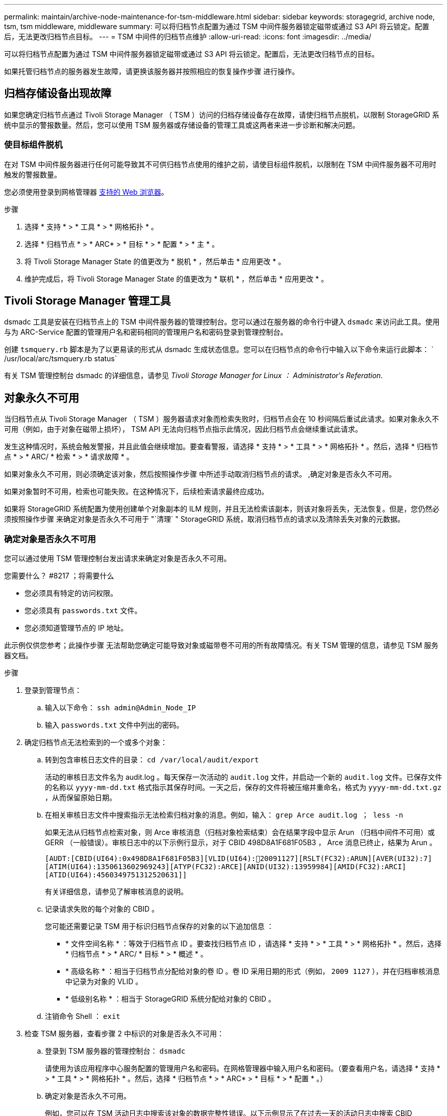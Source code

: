 ---
permalink: maintain/archive-node-maintenance-for-tsm-middleware.html 
sidebar: sidebar 
keywords: storagegrid, archive node, tsm, tsm middleware, middleware 
summary: 可以将归档节点配置为通过 TSM 中间件服务器锁定磁带或通过 S3 API 将云锁定。配置后，无法更改归档节点目标。 
---
= TSM 中间件的归档节点维护
:allow-uri-read: 
:icons: font
:imagesdir: ../media/


[role="lead"]
可以将归档节点配置为通过 TSM 中间件服务器锁定磁带或通过 S3 API 将云锁定。配置后，无法更改归档节点的目标。

如果托管归档节点的服务器发生故障，请更换该服务器并按照相应的恢复操作步骤 进行操作。



== 归档存储设备出现故障

如果您确定归档节点通过 Tivoli Storage Manager （ TSM ）访问的归档存储设备存在故障，请使归档节点脱机，以限制 StorageGRID 系统中显示的警报数量。然后，您可以使用 TSM 服务器或存储设备的管理工具或这两者来进一步诊断和解决问题。



=== 使目标组件脱机

在对 TSM 中间件服务器进行任何可能导致其不可供归档节点使用的维护之前，请使目标组件脱机，以限制在 TSM 中间件服务器不可用时触发的警报数量。

您必须使用登录到网格管理器 xref:../admin/web-browser-requirements.adoc[支持的 Web 浏览器]。

.步骤
. 选择 * 支持 * > * 工具 * > * 网格拓扑 * 。
. 选择 * 归档节点 * > * ARC* > * 目标 * > * 配置 * > * 主 * 。
. 将 Tivoli Storage Manager State 的值更改为 * 脱机 * ，然后单击 * 应用更改 * 。
. 维护完成后，将 Tivoli Storage Manager State 的值更改为 * 联机 * ，然后单击 * 应用更改 * 。




== Tivoli Storage Manager 管理工具

dsmadc 工具是安装在归档节点上的 TSM 中间件服务器的管理控制台。您可以通过在服务器的命令行中键入 `dsmadc` 来访问此工具。使用与为 ARC-Service 配置的管理用户名和密码相同的管理用户名和密码登录到管理控制台。

创建 `tsmquery.rb` 脚本是为了以更易读的形式从 dsmadc 生成状态信息。您可以在归档节点的命令行中输入以下命令来运行此脚本： ` /usr/local/arc/tsmquery.rb status`

有关 TSM 管理控制台 dsmadc 的详细信息，请参见 _Tivoli Storage Manager for Linux ： Administratorʹs Referation_.



== 对象永久不可用

当归档节点从 Tivoli Storage Manager （ TSM ）服务器请求对象而检索失败时，归档节点会在 10 秒间隔后重试此请求。如果对象永久不可用（例如，由于对象在磁带上损坏）， TSM API 无法向归档节点指示此情况，因此归档节点会继续重试此请求。

发生这种情况时，系统会触发警报，并且此值会继续增加。要查看警报，请选择 * 支持 * > * 工具 * > * 网格拓扑 * 。然后，选择 * 归档节点 * > * ARC/ * 检索 * > * 请求故障 * 。

如果对象永久不可用，则必须确定该对象，然后按照操作步骤 中所述手动取消归档节点的请求。 ,确定对象是否永久不可用。

如果对象暂时不可用，检索也可能失败。在这种情况下，后续检索请求最终应成功。

如果将 StorageGRID 系统配置为使用创建单个对象副本的 ILM 规则，并且无法检索该副本，则该对象将丢失，无法恢复。但是，您仍然必须按照操作步骤 来确定对象是否永久不可用于 "`清理` " StorageGRID 系统，取消归档节点的请求以及清除丢失对象的元数据。



=== 确定对象是否永久不可用

您可以通过使用 TSM 管理控制台发出请求来确定对象是否永久不可用。

.您需要什么？ #8217 ；将需要什么
* 您必须具有特定的访问权限。
* 您必须具有 `passwords.txt` 文件。
* 您必须知道管理节点的 IP 地址。


此示例仅供您参考；此操作步骤 无法帮助您确定可能导致对象或磁带卷不可用的所有故障情况。有关 TSM 管理的信息，请参见 TSM 服务器文档。

.步骤
. 登录到管理节点：
+
.. 输入以下命令： `ssh admin@Admin_Node_IP`
.. 输入 `passwords.txt` 文件中列出的密码。


. 确定归档节点无法检索到的一个或多个对象：
+
.. 转到包含审核日志文件的目录： `cd /var/local/audit/export`
+
活动的审核日志文件名为 audit.log 。每天保存一次活动的 `audit.log` 文件，并启动一个新的 `audit.log` 文件。已保存文件的名称以 `yyyy-mm-dd.txt` 格式指示其保存时间。一天之后，保存的文件将被压缩并重命名，格式为 `yyyy-mm-dd.txt.gz` ，从而保留原始日期。

.. 在相关审核日志文件中搜索指示无法检索归档对象的消息。例如，输入： `grep Arce audit.log ； less -n`
+
如果无法从归档节点检索对象，则 Arce 审核消息（归档对象检索结束）会在结果字段中显示 Arun （归档中间件不可用）或 GERR （一般错误）。审核日志中的以下示例行显示，对于 CBID 498D8A1F681F05B3 ， Arce 消息已终止，结果为 Arun 。

+
[listing]
----
[AUDT:[CBID(UI64):0x498D8A1F681F05B3][VLID(UI64):20091127][RSLT(FC32):ARUN][AVER(UI32):7]
[ATIM(UI64):1350613602969243][ATYP(FC32):ARCE][ANID(UI32):13959984][AMID(FC32):ARCI]
[ATID(UI64):4560349751312520631]]
----
+
有关详细信息，请参见了解审核消息的说明。

.. 记录请求失败的每个对象的 CBID 。
+
您可能还需要记录 TSM 用于标识归档节点保存的对象的以下追加信息 ：

+
*** * 文件空间名称 * ：等效于归档节点 ID 。要查找归档节点 ID ，请选择 * 支持 * > * 工具 * > * 网格拓扑 * 。然后，选择 * 归档节点 * > * ARC/ * 目标 * > * 概述 * 。
*** * 高级名称 * ：相当于归档节点分配给对象的卷 ID 。卷 ID 采用日期的形式（例如， `2009 1127` ），并在归档审核消息中记录为对象的 VLID 。
*** * 低级别名称 * ：相当于 StorageGRID 系统分配给对象的 CBID 。


.. 注销命令 Shell ： `exit`


. 检查 TSM 服务器，查看步骤 2 中标识的对象是否永久不可用：
+
.. 登录到 TSM 服务器的管理控制台： `dsmadc`
+
请使用为该应用程序中心服务配置的管理用户名和密码。在网格管理器中输入用户名和密码。（要查看用户名，请选择 * 支持 * > * 工具 * > * 网格拓扑 * 。然后，选择 * 归档节点 * > * ARC* > * 目标 * > * 配置 * 。）

.. 确定对象是否永久不可用。
+
例如，您可以在 TSM 活动日志中搜索该对象的数据完整性错误。以下示例显示了在过去一天的活动日志中搜索 CBID `498D8A1F681F05B3` 的对象。

+
[listing]
----
> query actlog begindate=-1 search=276C14E94082CC69
12/21/2008 05:39:15 ANR0548W Retrieve or restore
failed for session 9139359 for node DEV-ARC-20 (Bycast ARC)
processing file space /19130020 4 for file /20081002/
498D8A1F681F05B3 stored as Archive - data
integrity error detected. (SESSION: 9139359)
>
----
+
根据错误的性质， CBID 可能不会记录在 TSM 活动日志中。您可能需要在日志中搜索请求失败前后的其他 TSM 错误。

.. 如果整个磁带永久不可用，请确定存储在该卷上的所有对象的 CBID ： `query content Tsm_Volume_Name`
+
其中 `TSM_Volume_Name` 是不可用磁带的 TSM 名称。以下是此命令的输出示例：

+
[listing]
----
 > query content TSM-Volume-Name
Node Name     Type Filespace  FSID Client's Name for File Name
------------- ---- ---------- ---- ----------------------------
DEV-ARC-20    Arch /19130020  216  /20081201/ C1D172940E6C7E12
DEV-ARC-20    Arch /19130020  216  /20081201/ F1D7FBC2B4B0779E
----
+
文件名` 的 `客户端名称与归档节点卷 ID （或 TSM "`high level name` " ）相同，后跟对象的 CBID （或 TSM "`low level name` " ）。也就是说， `Client 的 Name for File Name` 采用 ` /Archive Node 卷 ID /CBID` 的形式。在示例输出的第一行中，文件名` 的 `客户端名称是 ` /20081201/C1D172940E6C7E12` 。

+
另请记住， `文件空间` 是归档节点的节点 ID 。

+
要取消检索请求，您需要卷上存储的每个对象的 CBID 以及归档节点的节点 ID 。



. 对于永久不可用的每个对象，请取消检索请求并执行问题描述 a 命令，以通知 StorageGRID 系统对象副本已丢失：
+

IMPORTANT: 请谨慎使用 ADE 控制台。如果控制台使用不当，则可能会中断系统操作并损坏数据。请认真输入命令，并且只能使用此操作步骤 中记录的命令。

+
.. 如果尚未登录到归档节点，请按以下方式登录：
+
... 输入以下命令： `ssh admin@ grid_node_ip_`
... 输入 `passwords.txt` 文件中列出的密码。
... 输入以下命令切换到 root ： `su -`
... 输入 `passwords.txt` 文件中列出的密码。


.. 访问该 ARC 服务的 ADE 控制台： `telnet localhost 1409`
.. 取消对象的请求： ` /proc/BRTR/cancel -c CBID`
+
其中 `CBID` 是无法从 TSM 检索到的对象的标识符。

+
如果此对象的唯一副本位于磁带上，则 "`bulk retrretr检 索` " 请求将被取消，并显示消息 "`1 Requests cancelled` " 。如果对象的副本位于系统中的其他位置，则对象检索将由其他模块处理，因此对消息的响应为 "`0 Requests cancelled` " 。

.. 问题描述 一个命令，用于通知 StorageGRID 系统某个对象副本已丢失且必须创建另一个副本： ` /proc/CMSI/Object_Lost CBID node_ID`
+
其中， `CBID` 是无法从 TSM 服务器检索的对象的标识符， `node_ID` 是检索失败的归档节点的节点 ID 。

+
您必须为每个丢失的对象副本输入一个单独的命令：不支持输入 CBID 范围。

+
在大多数情况下， StorageGRID 系统会立即开始为对象数据创建更多副本，以确保系统的 ILM 策略得到遵守。

+
但是，如果对象的 ILM 规则指定只创建一个副本，而该副本现已丢失，则无法恢复该对象。在这种情况下，运行 `Object_Lost` 命令可从 StorageGRID 系统清除丢失对象的元数据。

+
当 `Object_Lost` 命令成功完成后，将返回以下消息：

+
[listing]
----
CLOC_LOST_ANS returned result ‘SUCS’
----
+

NOTE: ` /proc/CMSI/Object_Lost` 命令仅适用于归档节点上存储的丢失对象。

.. 退出 ADE 控制台： `exit`
.. 从归档节点中注销： `exit`


. 重置 StorageGRID 系统中的请求失败值：
+
.. 转到 * 归档节点 * > * ARC* > * 检索 * > * 配置 * ，然后选择 * 重置请求失败计数 * 。
.. 单击 * 应用更改 * 。




xref:../admin/index.adoc[管理 StorageGRID]

xref:../audit/index.adoc[查看审核日志]
